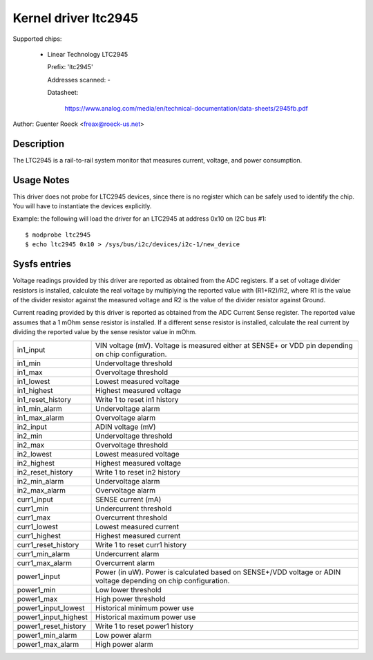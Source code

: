 Kernel driver ltc2945
=====================

Supported chips:

  * Linear Technology LTC2945

    Prefix: 'ltc2945'

    Addresses scanned: -

    Datasheet:

	https://www.analog.com/media/en/technical-documentation/data-sheets/2945fb.pdf

Author: Guenter Roeck <freax@roeck-us.net>


Description
-----------

The LTC2945  is a rail-to-rail system monitor that measures current, voltage,
and power consumption.


Usage Notes
-----------

This driver does not probe for LTC2945 devices, since there is no register
which can be safely used to identify the chip. You will have to instantiate
the devices explicitly.

Example: the following will load the driver for an LTC2945 at address 0x10
on I2C bus #1::

	$ modprobe ltc2945
	$ echo ltc2945 0x10 > /sys/bus/i2c/devices/i2c-1/new_device


Sysfs entries
-------------

Voltage readings provided by this driver are reported as obtained from the ADC
registers. If a set of voltage divider resistors is installed, calculate the
real voltage by multiplying the reported value with (R1+R2)/R2, where R1 is the
value of the divider resistor against the measured voltage and R2 is the value
of the divider resistor against Ground.

Current reading provided by this driver is reported as obtained from the ADC
Current Sense register. The reported value assumes that a 1 mOhm sense resistor
is installed. If a different sense resistor is installed, calculate the real
current by dividing the reported value by the sense resistor value in mOhm.

======================= ========================================================
in1_input		VIN voltage (mV). Voltage is measured either at
			SENSE+ or VDD pin depending on chip configuration.
in1_min			Undervoltage threshold
in1_max			Overvoltage threshold
in1_lowest		Lowest measured voltage
in1_highest		Highest measured voltage
in1_reset_history	Write 1 to reset in1 history
in1_min_alarm		Undervoltage alarm
in1_max_alarm		Overvoltage alarm

in2_input		ADIN voltage (mV)
in2_min			Undervoltage threshold
in2_max			Overvoltage threshold
in2_lowest		Lowest measured voltage
in2_highest		Highest measured voltage
in2_reset_history	Write 1 to reset in2 history
in2_min_alarm		Undervoltage alarm
in2_max_alarm		Overvoltage alarm

curr1_input		SENSE current (mA)
curr1_min		Undercurrent threshold
curr1_max		Overcurrent threshold
curr1_lowest		Lowest measured current
curr1_highest		Highest measured current
curr1_reset_history	Write 1 to reset curr1 history
curr1_min_alarm		Undercurrent alarm
curr1_max_alarm		Overcurrent alarm

power1_input		Power (in uW). Power is calculated based on SENSE+/VDD
			voltage or ADIN voltage depending on chip configuration.
power1_min		Low lower threshold
power1_max		High power threshold
power1_input_lowest	Historical minimum power use
power1_input_highest	Historical maximum power use
power1_reset_history	Write 1 to reset power1 history
power1_min_alarm	Low power alarm
power1_max_alarm	High power alarm
======================= ========================================================

